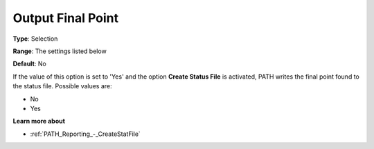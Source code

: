 .. _PATH_Reporting_-_Output_Final_Point:


Output Final Point
==================



**Type**:	Selection	

**Range**:	The settings listed below	

**Default**:	No	



If the value of this option is set to 'Yes' and the option **Create Status File**  is activated, PATH writes the final point found to the status file. Possible values are:



*	No
*	Yes




**Learn more about** 

*	:ref:`PATH_Reporting_-_CreateStatFile`  



